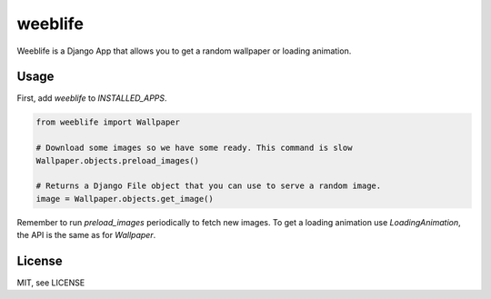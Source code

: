 weeblife
==============

Weeblife is a Django App that allows you to get a random wallpaper or loading animation.

Usage
-----

First, add `weeblife` to `INSTALLED_APPS`.

.. code-block:: python

    from weeblife import Wallpaper

    # Download some images so we have some ready. This command is slow
    Wallpaper.objects.preload_images()

    # Returns a Django File object that you can use to serve a random image.
    image = Wallpaper.objects.get_image()


Remember to run `preload_images` periodically to fetch new images.
To get a loading animation use `LoadingAnimation`, the API is the same as for `Wallpaper`.

License
-------

MIT, see LICENSE